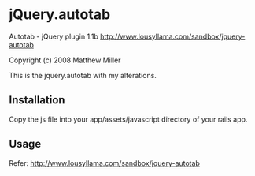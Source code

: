 * jQuery.autotab

Autotab - jQuery plugin 1.1b
http://www.lousyllama.com/sandbox/jquery-autotab

Copyright (c) 2008 Matthew Miller

This is the jquery.autotab with my alterations.

** Installation

Copy the js file into your app/assets/javascript directory of your rails app.

** Usage

   Refer: http://www.lousyllama.com/sandbox/jquery-autotab
